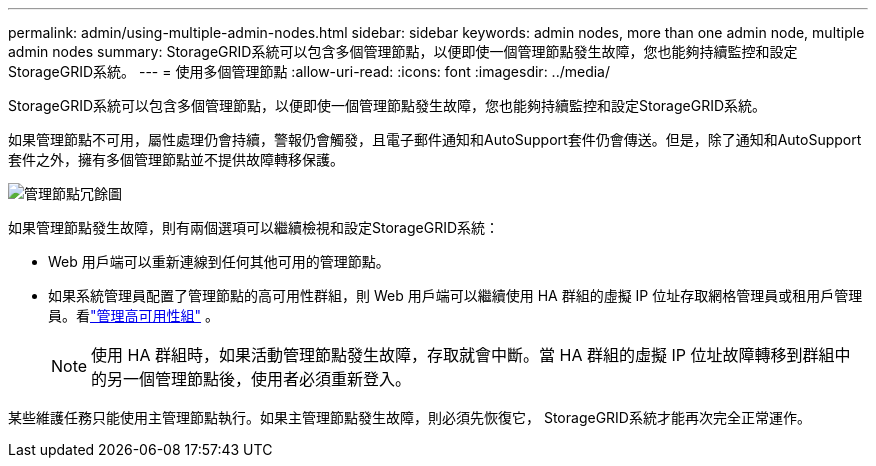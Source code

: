 ---
permalink: admin/using-multiple-admin-nodes.html 
sidebar: sidebar 
keywords: admin nodes, more than one admin node, multiple admin nodes 
summary: StorageGRID系統可以包含多個管理節點，以便即使一個管理節點發生故障，您也能夠持續監控和設定StorageGRID系統。 
---
= 使用多個管理節點
:allow-uri-read: 
:icons: font
:imagesdir: ../media/


[role="lead"]
StorageGRID系統可以包含多個管理節點，以便即使一個管理節點發生故障，您也能夠持續監控和設定StorageGRID系統。

如果管理節點不可用，屬性處理仍會持續，警報仍會觸發，且電子郵件通知和AutoSupport套件仍會傳送。但是，除了通知和AutoSupport套件之外，擁有多個管理節點並不提供故障轉移保護。

image::../media/admin_node_redundancy.png[管理節點冗餘圖]

如果管理節點發生故障，則有兩個選項可以繼續檢視和設定StorageGRID系統：

* Web 用戶端可以重新連線到任何其他可用的管理節點。
* 如果系統管理員配置了管理節點的高可用性群組，則 Web 用戶端可以繼續使用 HA 群組的虛擬 IP 位址存取網格管理員或租用戶管理員。看link:managing-high-availability-groups.html["管理高可用性組"] 。
+

NOTE: 使用 HA 群組時，如果活動管理節點發生故障，存取就會中斷。當 HA 群組的虛擬 IP 位址故障轉移到群組中的另一個管理節點後，使用者必須重新登入。



某些維護任務只能使用主管理節點執行。如果主管理節點發生故障，則必須先恢復它， StorageGRID系統才能再次完全正常運作。
